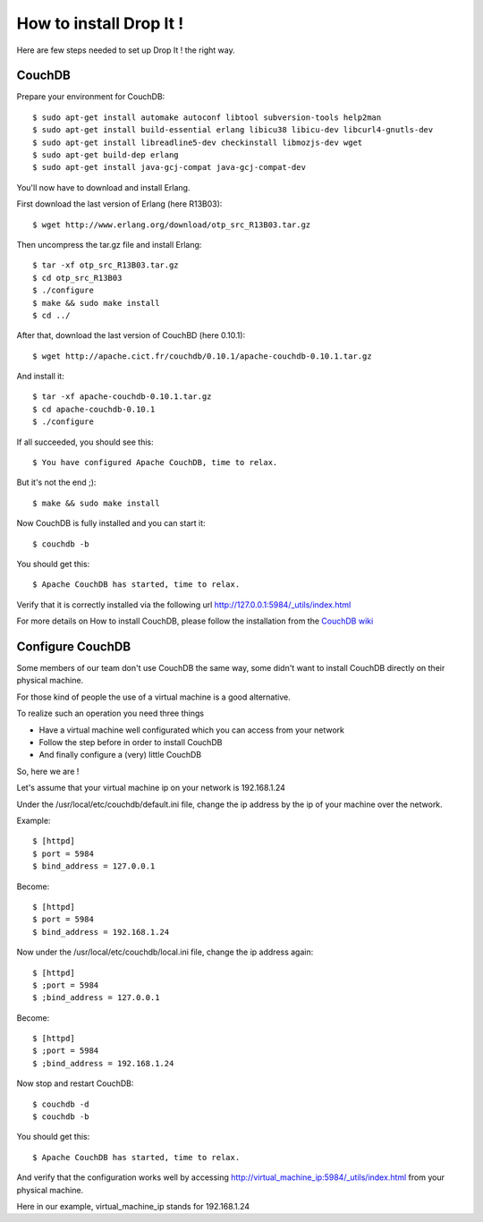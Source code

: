 How to install Drop It !
========================

Here are few steps needed to set up Drop It ! the right way.

CouchDB
--------

Prepare your environment for CouchDB::

    $ sudo apt-get install automake autoconf libtool subversion-tools help2man
    $ sudo apt-get install build-essential erlang libicu38 libicu-dev libcurl4-gnutls-dev
    $ sudo apt-get install libreadline5-dev checkinstall libmozjs-dev wget
    $ sudo apt-get build-dep erlang
    $ sudo apt-get install java-gcj-compat java-gcj-compat-dev

You'll now have to download and install Erlang.

First download the last version of Erlang (here R13B03)::

    $ wget http://www.erlang.org/download/otp_src_R13B03.tar.gz

Then uncompress the tar.gz file and install Erlang::

    $ tar -xf otp_src_R13B03.tar.gz
    $ cd otp_src_R13B03
    $ ./configure
    $ make && sudo make install
    $ cd ../

After that, download the last version of CouchBD (here 0.10.1)::

    $ wget http://apache.cict.fr/couchdb/0.10.1/apache-couchdb-0.10.1.tar.gz

And install it::

    $ tar -xf apache-couchdb-0.10.1.tar.gz
    $ cd apache-couchdb-0.10.1
    $ ./configure

If all succeeded, you should see this::

    $ You have configured Apache CouchDB, time to relax.

But it's not the end ;)::

    $ make && sudo make install

Now CouchDB is fully installed and you can start it::

    $ couchdb -b

You should get this::

    $ Apache CouchDB has started, time to relax.

Verify that it is correctly installed via the following url http://127.0.0.1:5984/_utils/index.html

For more details on How to install CouchDB, please follow the installation from the `CouchDB wiki`_ 

Configure CouchDB
-----------------

Some members of our team don't use CouchDB the same way, some didn't want to install CouchDB directly on their physical machine.

For those kind of people the use of a virtual machine is a good alternative.

To realize such an operation you need three things

* Have a virtual machine well configurated which you can access from your network
* Follow the step before in order to install CouchDB
* And finally configure a (very) little CouchDB

So, here we are !

Let's assume that your virtual machine ip on your network is 192.168.1.24

Under the /usr/local/etc/couchdb/default.ini file, change the ip address by the ip of your machine over the network.

Example::

    $ [httpd]
    $ port = 5984
    $ bind_address = 127.0.0.1

Become::

    $ [httpd]
    $ port = 5984
    $ bind_address = 192.168.1.24

Now under the /usr/local/etc/couchdb/local.ini file, change the ip address again::

    $ [httpd]
    $ ;port = 5984
    $ ;bind_address = 127.0.0.1

Become::

    $ [httpd]
    $ ;port = 5984
    $ ;bind_address = 192.168.1.24

Now stop and restart CouchDB::

    $ couchdb -d
    $ couchdb -b

You should get this::

    $ Apache CouchDB has started, time to relax.

And verify that the configuration works well by accessing http://virtual_machine_ip:5984/_utils/index.html from your physical machine.

Here in our example, virtual_machine_ip stands for 192.168.1.24

.. _`CouchDB wiki`: http://wiki.apache.org/couchdb/Installation
.. _`django installation page`: http://docs.djangoproject.com/en/dev/intro/install/
